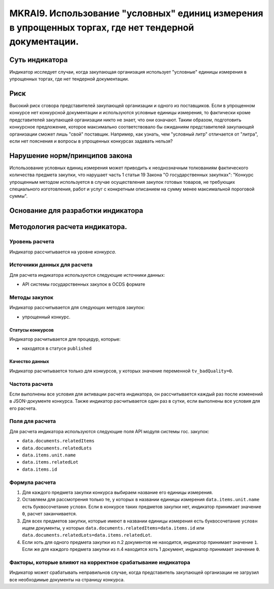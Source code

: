 ####################################################################################################
MKRAI9. Использование "условных" единиц измерения в упрощенных торгах, где нет тендерной документации.
####################################################################################################

***************
Суть индикатора
***************

Индикатор исследует случаи, когда закупающая организация использует "условные" единицы измерения в упрощенных торгах, где нет тендерной документации.

****
Риск
****
Высокий риск сговора представителей закупающей организации и одного из поставщиков. Если в упрощенном конкурсе нет конкурсной документации и используются условные единицы измерения, то фактически кроме представителей закупающей организации никто не знает, что они означают. Таким образом, подготовить конкурсное предложение, которое максимально соответствовало бы ожиданиям представителей закупающей организации сможет лишь "свой" поставщик. Например, как узнать, чем "условный литр" отличается от "литра", если нет пояснения и вопросы в упрощенных конкурсах задавать нельзя?

*******************************
Нарушение норм/принципов закона
*******************************

Использование условных единиц измерения может приводить к неоднозначным толкованиям фактического количества предмета закупки, что нарушает часть 1 статьи 19  Закона "О государственных закупках": "Конкурс упрощенным методом используется в случае осуществления закупок готовых товаров, не требующих специального изготовления, работ и услуг с конкретным описанием на сумму менее максимальной пороговой суммы".

***********************************
Основание для разработки индикатора
***********************************

*******************************
Методология расчета индикатора.
*******************************

Уровень расчета
===============
Индикатор расcчитывается на уровне *конкурса*.

Источники данных для расчета
============================

Для расчета индикатора используются следующие источники данных:

- API системы государственных закупок в OCDS формате


Методы закупок
==============

Индикатор рассчитывается для следующих методов закупок:

- упрощенный конкурс.


Статусы конкурсов
-----------------

Индикатор расчитывается для процедур, которые:

- находятся в статусе ``published``


Качество данных
---------------

Индикатор расчитывается только для конкурсов, у которых значение переменной ``tv_badQuality=0``.



Частота расчета
===============

Если выполнены все условия для активации расчета индикатора, он рассчитывается каждый раз после изменений в JSON-документе конкурса. Также индикатор расчитывается один раз в сутки, если выполнены все условия для его расчета.

Поля для расчета
================

Для расчета индикатора используются следующие поля API модуля системы гос. закупок:

- ``data.documents.relatedItems``
- ``data.documents.relatedLots``
- ``data.items.unit.name``
- ``data.items.relatedLot``
- ``data.items.id``

Формула расчета
===============

1. Для каждого предмета закупки конкурса выбираем название его единицы измерения. 

2. Оставляем для рассмотрения только те, у которых в названии единицы измерения ``data.items.unit.name`` есть буквосочетание ``условн``. Если в конкурсе таких предметов закупки нет, индикатор принимает значение ``0``, расчет заканчивается. 

3. Для всех предметов закупки, которые имеют в названии единицы измерения есть буквосочетание ``условн`` ищем документы, у которых ``data.documents.relatedItems=data.items.id`` или ``data.documents.relatedLots=data.items.relatedLot``.

4. Если хоть для одного предмета закупки из п.2 документов не находится, индикатор принимает значение ``1``. Если же для каждого предмета закупки из п.4 находится хоть 1 документ, индикатор принимает значение ``0``.


Факторы, которые влияют на корректное срабатывание индикатора
=============================================================

Индикатор может срабатывать неправильнов случае, когда представитель закупающей организации не загрузил все необходимые документы на страницу конкурса.
